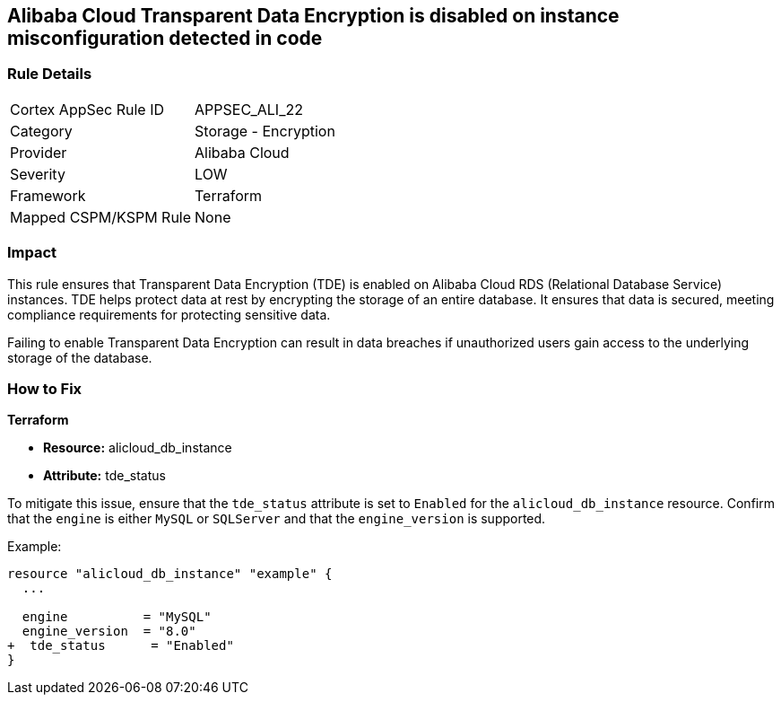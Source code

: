 == Alibaba Cloud Transparent Data Encryption is disabled on instance misconfiguration detected in code


=== Rule Details

[cols="1,2"]
|===
|Cortex AppSec Rule ID |APPSEC_ALI_22
|Category |Storage - Encryption
|Provider |Alibaba Cloud
|Severity |LOW
|Framework |Terraform
|Mapped CSPM/KSPM Rule |None
|===




=== Impact
This rule ensures that Transparent Data Encryption (TDE) is enabled on Alibaba Cloud RDS (Relational Database Service) instances. TDE helps protect data at rest by encrypting the storage of an entire database. It ensures that data is secured, meeting compliance requirements for protecting sensitive data.

Failing to enable Transparent Data Encryption can result in data breaches if unauthorized users gain access to the underlying storage of the database.

=== How to Fix


*Terraform* 

* *Resource:* alicloud_db_instance
* *Attribute:* tde_status

To mitigate this issue, ensure that the `tde_status` attribute is set to `Enabled` for the `alicloud_db_instance` resource. Confirm that the `engine` is either `MySQL` or `SQLServer` and that the `engine_version` is supported.

Example:

[source,go]
----
resource "alicloud_db_instance" "example" {
  ...

  engine          = "MySQL"
  engine_version  = "8.0"
+  tde_status      = "Enabled"
}
----
